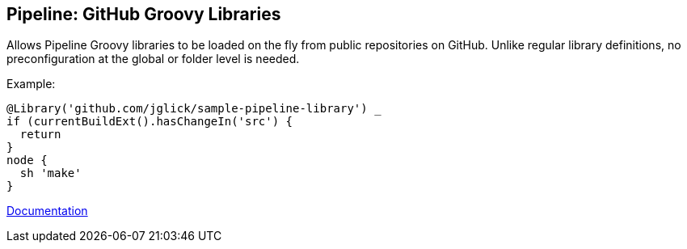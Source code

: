 == Pipeline: GitHub Groovy Libraries

Allows Pipeline Groovy libraries to be loaded on the fly from public repositories on GitHub.
Unlike regular library definitions, no preconfiguration at the global or folder level is needed.

Example:

[source,groovy]
----
@Library('github.com/jglick/sample-pipeline-library') _
if (currentBuildExt().hasChangeIn('src') {
  return
}
node {
  sh 'make'
}
----

link:https://www.jenkins.io/doc/book/pipeline/shared-libraries/#automatic-shared-libraries[Documentation]
